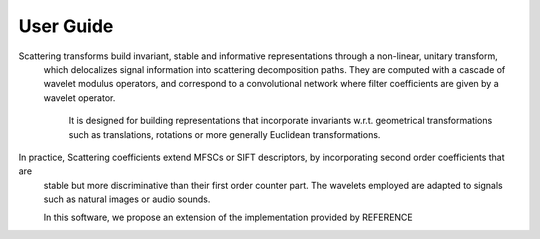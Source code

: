User Guide
==========

Scattering transforms build invariant, stable and informative representations through a non-linear, unitary transform,
 which delocalizes signal information into scattering decomposition paths. They are computed with a cascade of wavelet
 modulus operators, and correspond to a convolutional network where filter coefficients are given by a wavelet operator.
  It is  designed for building representations that incorporate invariants w.r.t. geometrical transformations such as
  translations, rotations or more generally Euclidean transformations.

In practice, Scattering coefficients extend MFSCs or SIFT descriptors, by incorporating second order coefficients that are
 stable but more discriminative than their first order counter part. The wavelets employed are adapted to signals such as
 natural images or audio sounds.

 In this software, we propose an extension of the implementation provided by REFERENCE